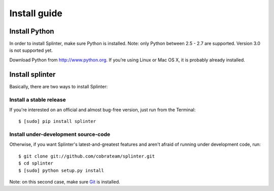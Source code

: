 +++++++++++++
Install guide
+++++++++++++

Install Python
==============

In order to install Splinter, make sure Python is installed. Note: only Python between 2.5 - 2.7 are supported. Version 3.0 is not supported yet.

Download Python from http://www.python.org. If you’re using Linux or Mac OS X, it is probably already installed.

Install splinter
================

Basically, there are two ways to install Splinter:

Install a stable release
------------------------

If you're interested on an official and almost bug-free version, just run from the Terminal:


.. highlight:: bash

::

	$ [sudo] pip install splinter



Install under-development source-code
-------------------------------------

Otherwise, if you want Splinter's latest-and-greatest features and aren't afraid of running under development code, run:

.. highlight:: bash

::

    $ git clone git://github.com/cobrateam/splinter.git
    $ cd splinter
    $ [sudo] python setup.py install


Note: on this second case, make sure `Git <http://git-scm.com/>`_  is installed.
